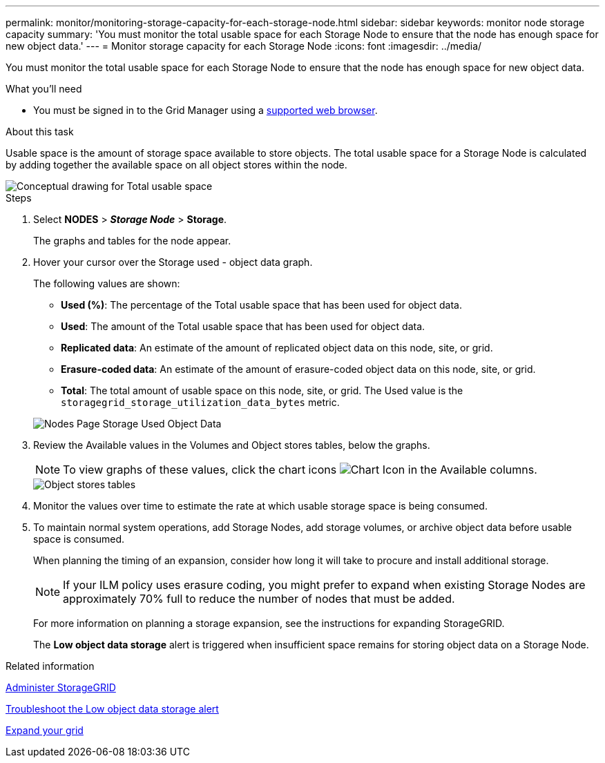 ---
permalink: monitor/monitoring-storage-capacity-for-each-storage-node.html
sidebar: sidebar
keywords: monitor node storage capacity
summary: 'You must monitor the total usable space for each Storage Node to ensure that the node has enough space for new object data.'
---
= Monitor storage capacity for each Storage Node
:icons: font
:imagesdir: ../media/

[.lead]
You must monitor the total usable space for each Storage Node to ensure that the node has enough space for new object data.

.What you'll need
* You must be signed in to the Grid Manager using a xref:../admin/web-browser-requirements.adoc[supported web browser].

.About this task
Usable space is the amount of storage space available to store objects. The total usable space for a Storage Node is calculated by adding together the available space on all object stores within the node.

image::../media/calculating_watermarks.gif[Conceptual drawing for Total usable space]

.Steps
. Select *NODES* > *_Storage Node_* > *Storage*.
+
The graphs and tables for the node appear.

. Hover your cursor over the Storage used - object data graph.
+
The following values are shown:

 ** *Used (%)*: The percentage of the Total usable space that has been used for object data.
 ** *Used*: The amount of the Total usable space that has been used for object data.
 ** *Replicated data*: An estimate of the amount of replicated object data on this node, site, or grid.
 ** *Erasure-coded data*: An estimate of the amount of erasure-coded object data on this node, site, or grid.
 ** *Total*: The total amount of usable space on this node, site, or grid.
The Used value is the `storagegrid_storage_utilization_data_bytes` metric.

+
image::../media/nodes_page_storage_used_object_data.png[Nodes Page Storage Used Object Data]

. Review the Available values in the Volumes and Object stores tables, below the graphs.
+
NOTE: To view graphs of these values, click the chart icons image:../media/icon_chart_new_for_11_5.png[Chart Icon] in the Available columns.
+
image::../media/nodes_page_storage_tables.png[Object stores tables]

. Monitor the values over time to estimate the rate at which usable storage space is being consumed.
. To maintain normal system operations, add Storage Nodes, add storage volumes, or archive object data before usable space is consumed.
+
When planning the timing of an expansion, consider how long it will take to procure and install additional storage.
+
NOTE: If your ILM policy uses erasure coding, you might prefer to expand when existing Storage Nodes are approximately 70% full to reduce the number of nodes that must be added.
+
For more information on planning a storage expansion, see the instructions for expanding StorageGRID.
+
The *Low object data storage* alert is triggered when insufficient space remains for storing object data on a Storage Node.

.Related information

xref:../admin/index.adoc[Administer StorageGRID]

xref:troubleshooting-storagegrid-system.adoc[Troubleshoot the Low object data storage alert]

xref:../expand/index.adoc[Expand your grid]
